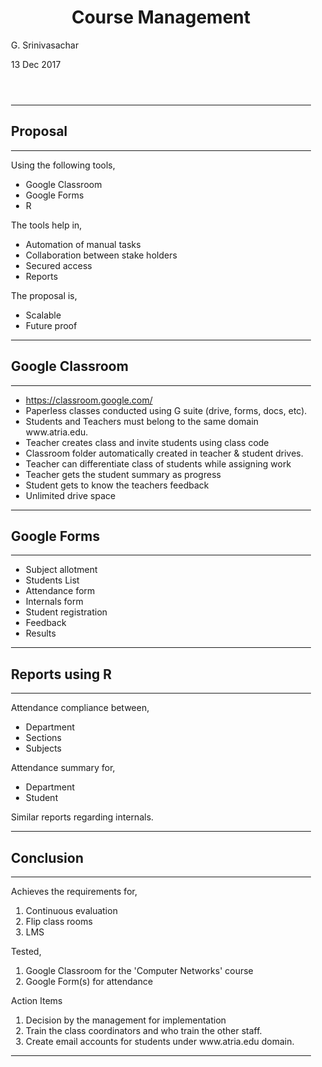 #+TITLE:    Course Management
#+AUTHOR:   G. Srinivasachar
#+EMAIL:
#+DATE:     13 Dec 2017
#+OPTIONS: html-postamble:nil toc:t num:nil whn:t
#+HTML_HEAD: <style type="text/css">body{ max-width:50%; margin:auto;} p { text-align:justify;} outline-text-2 {font-size:large;} </style>
#+HTML_LINK_HOME: https://atrians.github.io/cse/
#+INFOJS_OPT: path:https://atrians.github.io/cse/org/org-info.js view:overview toc:nil mouse:#dddddd
#+EXPORT_FILE_NAME: 2017-12-12-classroom.html
-----
* Course Management
  :PROPERTIES:
  :title: ":ramen: Classroom"
  :layout: post
  :date: 2017-12-12 20:00
  :tag: jekyll
  :image: https://atrians.github.io/cse/assets/images/profile.jpg
  :headerImage: true
  :projects: true
  :hidden: true # don't count this post in blog pagination
  :description: "TL project."
  :category: project
  :author: Srinivasachar, G
  :externalLink: true
  :externalLink: https://atrians.github.io/cse/html/2017-12-12-classroom.html
  :END:

** Proposal
   -----
   Using the following tools,

   + Google Classroom
   + Google Forms
   + R

   The tools help in,

   + Automation of manual tasks
   + Collaboration between stake holders
   + Secured access
   + Reports

   The proposal is,

   + Scalable
   + Future proof
   -----

** Google Classroom
   -----

   * https://classroom.google.com/
   * Paperless classes conducted using G suite (drive, forms, docs,  etc).
   * Students and Teachers must belong to the same domain www.atria.edu.
   * Teacher creates class and invite students using class code
   * Classroom folder automatically created in teacher & student drives.
   * Teacher can differentiate class of students while assigning work
   * Teacher gets the student summary as progress
   * Student gets to know the teachers feedback
   * Unlimited drive space
   -----

** Google Forms
   -----

   + Subject allotment
   + Students List
   + Attendance form
   + Internals form
   + Student registration
   + Feedback
   + Results
   -----

** Reports using R
   -----

   Attendance compliance between,

   + Department
   + Sections
   + Subjects

   Attendance summary for,

   + Department
   + Student

   Similar reports regarding internals.
   -----

** Conclusion
   -----

   Achieves the requirements for,

   1. Continuous evaluation
   2. Flip class rooms
   3. LMS

   Tested, 

   1. Google Classroom for the 'Computer Networks' course
   2. Google Form(s) for attendance

   Action Items

   1. Decision by the management for implementation
   2. Train the class coordinators and who train the other staff.
   3. Create email accounts for students under www.atria.edu domain.
   -----


